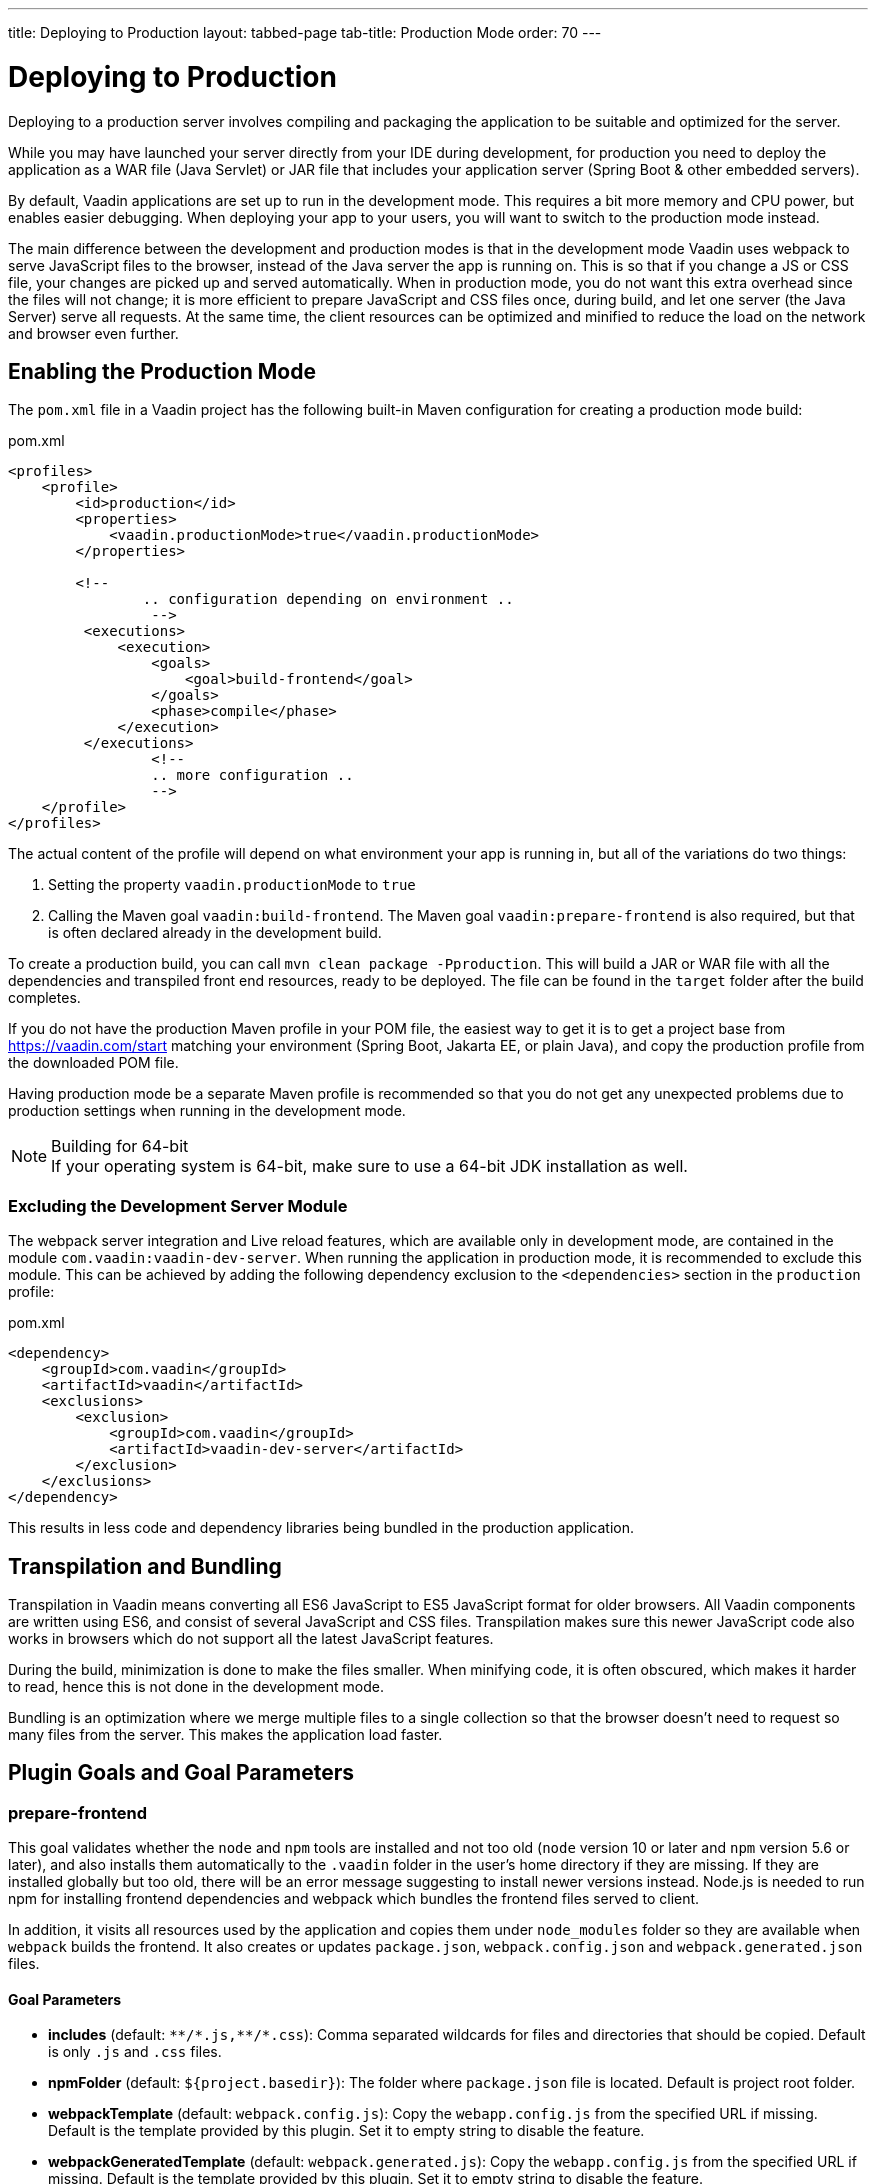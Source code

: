 ---
title: Deploying to Production
layout: tabbed-page
tab-title: Production Mode
order: 70
---

= Deploying to Production

[.lead]
Deploying to a production server involves compiling and packaging the application to be suitable and optimized for the server.

While you may have launched your server directly from your IDE during development, for production you need to deploy the application as a WAR file (Java Servlet) or JAR file that includes your application server (Spring Boot & other embedded servers).

By default, Vaadin applications are set up to run in the development mode.
This requires a bit more memory and CPU power, but enables easier debugging.
When deploying your app to your users, you will want to switch to the production mode instead.

The main difference between the development and production modes is that in the development mode Vaadin uses webpack to serve JavaScript files to the browser, instead of the Java server the app is running on.
This is so that if you change a JS or CSS file, your changes are picked up and served automatically.
When in production mode, you do not want this extra overhead since the files will not change; it is more efficient to prepare JavaScript and CSS files once, during build, and let one server (the Java Server) serve all requests.
At the same time, the client resources can be optimized and minified to reduce the load on the network and browser even further.

== Enabling the Production Mode

The `pom.xml` file in a Vaadin project has the following built-in Maven configuration for creating a production mode build:

.pom.xml
[source,xml]
----
<profiles>
    <profile>
        <id>production</id>
        <properties>
            <vaadin.productionMode>true</vaadin.productionMode>
        </properties>

        <!--
		.. configuration depending on environment ..
		 -->
         <executions>
             <execution>
                 <goals>
                     <goal>build-frontend</goal>
                 </goals>
                 <phase>compile</phase>
             </execution>
         </executions>
		 <!--
		 .. more configuration ..
		 -->
    </profile>
</profiles>
----

The actual content of the profile will depend on what environment your app is running in, but all of the variations do two things:

. Setting the property `vaadin.productionMode` to `true`
. Calling the Maven goal `vaadin:build-frontend`. The Maven goal `vaadin:prepare-frontend` is also required, but that is often declared already in the development build.

To create a production build, you can call `mvn clean package -Pproduction`.
This will build a JAR or WAR file with all the dependencies and transpiled front end resources, ready to be deployed.
The file can be found in the `target` folder after the build completes.

If you do not have the production Maven profile in your POM file, the easiest way to get it is to get a project base from https://vaadin.com/start matching your environment (Spring Boot, Jakarta EE, or plain Java), and copy the production profile from the downloaded POM file.

Having production mode be a separate Maven profile is recommended so that you do not get any unexpected problems due to production settings when running in the development mode.

.Building for 64-bit
[NOTE]
If your operating system is 64-bit, make sure to use a 64-bit JDK installation as well.

[role="since:com.vaadin:vaadin@V21"]
=== Excluding the Development Server Module

The webpack server integration and Live reload features, which are available only in development mode, are contained in the module `com.vaadin:vaadin-dev-server`.
When running the application in production mode, it is recommended to exclude this module.
This can be achieved by adding the following dependency exclusion to the `<dependencies>` section in the `production` profile:

.pom.xml
[source,xml]
----
<dependency>
    <groupId>com.vaadin</groupId>
    <artifactId>vaadin</artifactId>
    <exclusions>
        <exclusion>
            <groupId>com.vaadin</groupId>
            <artifactId>vaadin-dev-server</artifactId>
        </exclusion>
    </exclusions>
</dependency>
----

This results in less code and dependency libraries being bundled in the production application.

== Transpilation and Bundling

Transpilation in Vaadin means converting all ES6 JavaScript to ES5 JavaScript format for older browsers.
All Vaadin components are written using ES6, and consist of several JavaScript and CSS files.
Transpilation makes sure this newer JavaScript code also works in browsers which do not support all the latest JavaScript features.

During the build, minimization is done to make the files smaller.
When minifying code, it is often obscured, which makes it harder to read, hence this is not done in the development mode.

Bundling is an optimization where we merge multiple files to a single collection so that the browser doesn't need to request so many files from the server.
This makes the application load faster.

== Plugin Goals and Goal Parameters

=== prepare-frontend

This goal validates whether the `node` and `npm` tools are installed and not too old (`node` version 10 or later and `npm` version 5.6 or later), and also installs them automatically to the `.vaadin` folder in the user's home directory if they are missing.
If they are installed globally but too old, there will be an error message suggesting to install newer versions instead.
Node.js is needed to run npm for installing frontend dependencies and webpack which bundles the frontend files served to client.

In addition, it visits all resources used by the application and copies them under `node_modules` folder so they are available when `webpack` builds the frontend. It also creates or updates `package.json`, `webpack.config.json` and `webpack.generated.json` files.

==== Goal Parameters

* *includes* (default: `&#42;&#42;/&#42;.js,&#42;&#42;/&#42;.css`):
    Comma separated wildcards for files and directories that should be copied. Default is only `.js` and `.css` files.

* *npmFolder* (default: `${project.basedir}`):
    The folder where `package.json` file is located. Default is project root folder.

* *webpackTemplate* (default: `webpack.config.js`):
    Copy the `webapp.config.js` from the specified URL if missing. Default is the template provided by this plugin.
    Set it to empty string to disable the feature.

* *webpackGeneratedTemplate* (default: `webpack.generated.js`):
    Copy the `webapp.config.js` from the specified URL if missing. Default is the template provided by this plugin.
    Set it to empty string to disable the feature.

* *generatedFolder* (default: `${project.build.directory}/frontend/`):
    The folder where Flow will put generated files that will be used by webpack.

* *require.home.node* (default: `false`):
   If set to `true`, always prefer Node.js automatically downloaded and installed into the `.vaadin` directory in the user's home.


=== build-frontend
This goal builds the frontend bundle.
This is a complex process involving several steps:

- update `package.json` with all `@NpmPackage` annotation values found in the classpath and automatically install these dependencies.
- update the JavaScript files containing code for importing everything used in the application. These files are generated in the `target/frontend` folder,
and will be used as entry point of the application.
- create `webpack.config.js` if not found, or updates it in case some project parameters have changed.
- generate JavaScript bundles, chunks and transpile to ES5 using `webpack` server. Target folder in case of `war` packaging is `target/${artifactId}-${version}/build` and in case of `jar` packaging is `target/classes/META-INF/resources/build`.

==== Goal Parameters

*npmFolder* (default: `${project.basedir}`::
    The folder where `package.json` file is located. Default is project root folder.

*generatedFolder* (default: `${project.build.directory}/frontend/`)::
    The folder where Flow will put generated files that will be used by webpack.

*frontendDirectory* (default: `${project.basedir}/frontend`)::
    A directory with project's frontend source files.

*generateBundle* (default: `true`)::
    Whether to generate a bundle from the project frontend sources or not.

*runNpmInstall* (default: `true`)::
    Whether to run `pnpm install` (or `npm install`, depending on *pnpmEnable* parameter value) after updating dependencies.

*generateEmbeddableWebComponents* (default: `true`)::
    Whether to generate embedded web components from WebComponentExporter inheritors.

*optimizeBundle* (default: `true`)::
    Whether to include only frontend resources used from application entry points (the default) or to include all resources found on the class path.
    Should normally be left to the default, but a value of `false` can be useful for faster production builds or debugging discrepancies between development and production mode.

*pnpmEnable* (default: `false`)::
    Whether to use the _pnpm_ or _npm_ tool to handle frontend resources. By default _npm_ is used.
